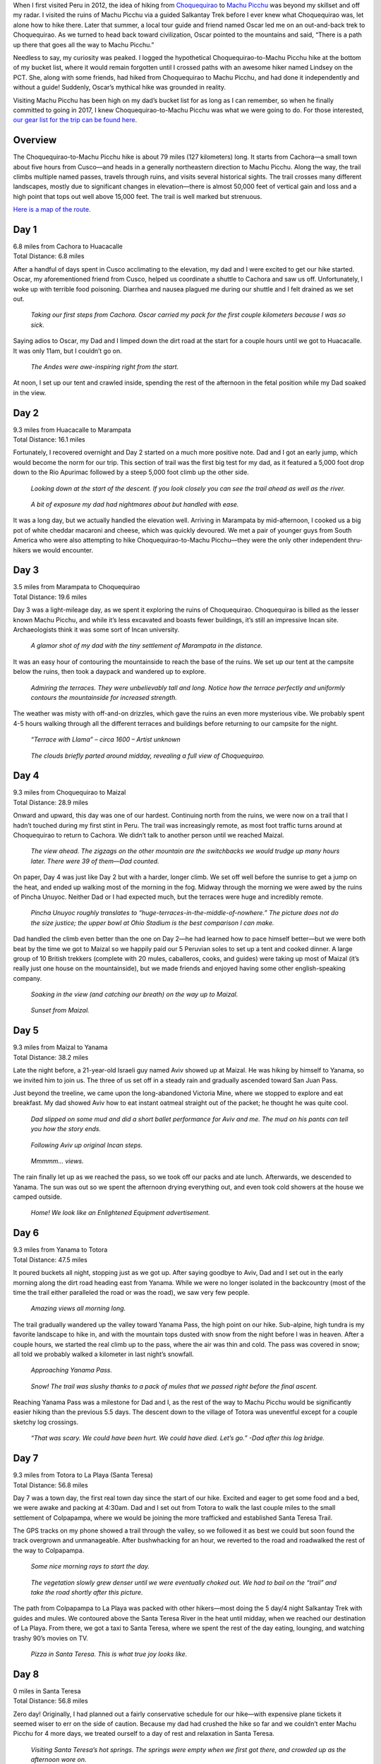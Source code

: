 .. title: Trip Report: Choquequirao to Machu Picchu
.. slug: trip-report-choquequirao-to-machu-picchu
.. date: 2017-10-12 19:33:37 UTC-08:00
.. tags: Peru, Trip Reports
.. category: 
.. link: 
.. description: 
.. type: text

When I first visited Peru in 2012, the idea of hiking from Choquequirao_ to `Machu Picchu`_ was beyond my skillset and off my radar. I visited the ruins of Machu Picchu via a guided Salkantay Trek before I ever knew what Choquequirao was, let alone how to hike there. Later that summer, a local tour guide and friend named Oscar led me on an out-and-back trek to Choquequirao. As we turned to head back toward civilization, Oscar pointed to the mountains and said, “There is a path up there that goes all the way to Machu Picchu.”

Needless to say, my curiosity was peaked. I logged the hypothetical Choquequirao-to-Machu Picchu hike at the bottom of my bucket list, where it would remain forgotten until I crossed paths with an awesome hiker named Lindsey on the PCT. She, along with some friends, had hiked from Choquequirao to Machu Picchu, and had done it independently and without a guide! Suddenly, Oscar’s mythical hike was grounded in reality.

Visiting Machu Picchu has been high on my dad’s bucket list for as long as I can remember, so when he finally committed to going in 2017, I knew Choquequirao-to-Machu Picchu was what we were going to do. For those interested, `our gear list for the trip can be found here`_.

Overview
========
The Choquequirao-to-Machu Picchu hike is about 79 miles (127 kilometers) long. It starts from Cachora—a small town about five hours from Cusco—and heads in a generally northeastern direction to Machu Picchu. Along the way, the trail climbs multiple named passes, travels through ruins, and visits several historical sights. The trail crosses many different landscapes, mostly due to significant changes in elevation—there is almost 50,000 feet of vertical gain and loss and a high point that tops out well above 15,000 feet. The trail is well marked but strenuous.

`Here is a map of the route`_.

Day 1
=====
| 6.8 miles from Cachora to Huacacalle
| Total Distance: 6.8 miles

After a handful of days spent in Cusco acclimating to the elevation, my dad and I were excited to get our hike started. Oscar, my aforementioned friend from Cusco, helped us coordinate a shuttle to Cachora and saw us off. Unfortunately, I woke up with terrible food poisoning. Diarrhea and nausea plagued me during our shuttle and I felt drained as we set out.

.. figure :: /images/writing/trip-report-choquequirao-to-machu-picchu/img-1.jpg

    *Taking our first steps from Cachora. Oscar carried my pack for the first couple kilometers because I was so sick.*

Saying adios to Oscar, my Dad and I limped down the dirt road at the start for a couple hours until we got to Huacacalle. It was only 11am, but I couldn’t go on.

.. figure :: /images/writing/trip-report-choquequirao-to-machu-picchu/img-2.jpg

    *The Andes were awe-inspiring right from the start.*

At noon, I set up our tent and crawled inside, spending the rest of the afternoon in the fetal position while my Dad soaked in the view.

Day 2
=====
| 9.3 miles from Huacacalle to Marampata
| Total Distance: 16.1 miles

Fortunately, I recovered overnight and Day 2 started on a much more positive note. Dad and I got an early jump, which would become the norm for our trip. This section of trail was the first big test for my dad, as it featured a 5,000 foot drop down to the Rio Apurimac followed by a steep 5,000 foot climb up the other side.

.. figure :: /images/writing/trip-report-choquequirao-to-machu-picchu/img-3.jpg

    *Looking down at the start of the descent. If you look closely you can see the trail ahead as well as the river.*

.. figure :: /images/writing/trip-report-choquequirao-to-machu-picchu/img-4.jpg

    *A bit of exposure my dad had nightmares about but handled with ease.*

It was a long day, but we actually handled the elevation well. Arriving in Marampata by mid-afternoon, I cooked us a big pot of white cheddar macaroni and cheese, which was quickly devoured. We met a pair of younger guys from South America who were also attempting to hike Choquequirao-to-Machu Picchu—they were the only other independent thru-hikers we would encounter.

Day 3
=====
| 3.5 miles from Marampata to Choquequirao
| Total Distance: 19.6 miles

Day 3 was a light-mileage day, as we spent it exploring the ruins of Choquequirao. Choquequirao is billed as the lesser known Machu Picchu, and while it’s less excavated and boasts fewer buildings, it’s still an impressive Incan site. Archaeologists think it was some sort of Incan university.

.. figure :: /images/writing/trip-report-choquequirao-to-machu-picchu/img-5.jpg

    *A glamor shot of my dad with the tiny settlement of Marampata in the distance.*

It was an easy hour of contouring the mountainside to reach the base of the ruins. We set up our tent at the campsite below the ruins, then took a daypack and wandered up to explore.

.. figure :: /images/writing/trip-report-choquequirao-to-machu-picchu/img-6.jpg

    *Admiring the terraces. They were unbelievably tall and long. Notice how the terrace perfectly and uniformly contours the mountainside for increased strength.*

The weather was misty with off-and-on drizzles, which gave the ruins an even more mysterious vibe. We probably spent 4-5 hours walking through all the different terraces and buildings before returning to our campsite for the night.

.. figure :: /images/writing/trip-report-choquequirao-to-machu-picchu/img-7.jpg

    *“Terrace with Llama” – circa 1600 – Artist unknown*

.. figure :: /images/writing/trip-report-choquequirao-to-machu-picchu/img-8.jpg

    *The clouds briefly parted around midday, revealing a full view of Choquequirao.*

Day 4
=====
| 9.3 miles from Choquequirao to Maizal
| Total Distance: 28.9 miles

Onward and upward, this day was one of our hardest. Continuing north from the ruins, we were now on a trail that I hadn’t touched during my first stint in Peru. The trail was increasingly remote, as most foot traffic turns around at Choquequirao to return to Cachora. We didn’t talk to another person until we reached Maizal.

.. figure :: /images/writing/trip-report-choquequirao-to-machu-picchu/img-9.jpg

    *The view ahead. The zigzags on the other mountain are the switchbacks we would trudge up many hours later. There were 39 of them—Dad counted.*

On paper, Day 4 was just like Day 2 but with a harder, longer climb. We set off well before the sunrise to get a jump on the heat, and ended up walking most of the morning in the fog. Midway through the morning we were awed by the ruins of Pincha Unuyoc. Neither Dad or I had expected much, but the terraces were huge and incredibly remote.

.. figure :: /images/writing/trip-report-choquequirao-to-machu-picchu/img-10.jpg

    *Pincha Unuyoc roughly translates to “huge-terraces-in-the-middle-of-nowhere.” The picture does not do the size justice; the upper bowl at Ohio Stadium is the best comparison I can make.*

Dad handled the climb even better than the one on Day 2—he had learned how to pace himself better—but we were both beat by the time we got to Maizal so we happily paid our 5 Peruvian soles to set up a tent and cooked dinner. A large group of 10 British trekkers (complete with 20 mules, caballeros, cooks, and guides) were taking up most of Maizal (it’s really just one house on the mountainside), but we made friends and enjoyed having some other english-speaking company.

.. figure :: /images/writing/trip-report-choquequirao-to-machu-picchu/img-11.jpg

    *Soaking in the view (and catching our breath) on the way up to Maizal.*

.. figure :: /images/writing/trip-report-choquequirao-to-machu-picchu/img-12.jpg

    *Sunset from Maizal.*

Day 5
=====
| 9.3 miles from Maizal to Yanama
| Total Distance: 38.2 miles

Late the night before, a 21-year-old Israeli guy named Aviv showed up at Maizal. He was hiking by himself to Yanama, so we invited him to join us. The three of us set off in a steady rain and gradually ascended toward San Juan Pass.

Just beyond the treeline, we came upon the long-abandoned Victoria Mine, where we stopped to explore and eat breakfast. My dad showed Aviv how to eat instant oatmeal straight out of the packet; he thought he was quite cool.

.. figure :: /images/writing/trip-report-choquequirao-to-machu-picchu/img-13.jpg

    *Dad slipped on some mud and did a short ballet performance for Aviv and me. The mud on his pants can tell you how the story ends.*

.. figure :: /images/writing/trip-report-choquequirao-to-machu-picchu/img-14.jpg

    *Following Aviv up original Incan steps.*

.. figure :: /images/writing/trip-report-choquequirao-to-machu-picchu/img-15.jpg

    *Mmmmm… views.*

The rain finally let up as we reached the pass, so we took off our packs and ate lunch. Afterwards, we descended to Yanama. The sun was out so we spent the afternoon drying everything out, and even took cold showers at the house we camped outside.

.. figure :: /images/writing/trip-report-choquequirao-to-machu-picchu/img-16.jpg

    *Home! We look like an Enlightened Equipment advertisement.*

Day 6
=====
| 9.3 miles from Yanama to Totora
| Total Distance: 47.5 miles

It poured buckets all night, stopping just as we got up. After saying goodbye to Aviv, Dad and I set out in the early morning along the dirt road heading east from Yanama. While we were no longer isolated in the backcountry (most of the time the trail either paralleled the road or was the road), we saw very few people.

.. figure :: /images/writing/trip-report-choquequirao-to-machu-picchu/img-17.jpg

    *Amazing views all morning long.*

The trail gradually wandered up the valley toward Yanama Pass, the high point on our hike. Sub-alpine, high tundra is my favorite landscape to hike in, and with the mountain tops dusted with snow from the night before I was in heaven. After a couple hours, we started the real climb up to the pass, where the air was thin and cold. The pass was covered in snow; all told we probably walked a kilometer in last night’s snowfall.

.. figure :: /images/writing/trip-report-choquequirao-to-machu-picchu/img-18.jpg

    *Approaching Yanama Pass.*

.. figure :: /images/writing/trip-report-choquequirao-to-machu-picchu/img-19.jpg

    *Snow! The trail was slushy thanks to a pack of mules that we passed right before the final ascent.*

Reaching Yanama Pass was a milestone for Dad and I, as the rest of the way to Machu Picchu would be significantly easier hiking than the previous 5.5 days. The descent down to the village of Totora was uneventful except for a couple sketchy log crossings.

.. figure :: /images/writing/trip-report-choquequirao-to-machu-picchu/img-20.jpg

    *“That was scary. We could have been hurt. We could have died. Let’s go.” -Dad after this log bridge.*

Day 7
=====
| 9.3 miles from Totora to La Playa (Santa Teresa)
| Total Distance: 56.8 miles

Day 7 was a town day, the first real town day since the start of our hike. Excited and eager to get some food and a bed, we were awake and packing at 4:30am. Dad and I set out from Totora to walk the last couple miles to the small settlement of Colpapampa, where we would be joining the more trafficked and established Santa Teresa Trail.

The GPS tracks on my phone showed a trail through the valley, so we followed it as best we could but soon found the track overgrown and unmanageable. After bushwhacking for an hour, we reverted to the road and roadwalked the rest of the way to Colpapampa.

.. figure :: /images/writing/trip-report-choquequirao-to-machu-picchu/img-21.jpg

    *Some nice morning rays to start the day.*

.. figure :: /images/writing/trip-report-choquequirao-to-machu-picchu/img-22.jpg

    *The vegetation slowly grew denser until we were eventually choked out. We had to bail on the “trail” and take the road shortly after this picture.*

The path from Colpapampa to La Playa was packed with other hikers—most doing the 5 day/4 night Salkantay Trek with guides and mules. We contoured above the Santa Teresa River in the heat until midday, when we reached our destination of La Playa. From there, we got a taxi to Santa Teresa, where we spent the rest of the day eating, lounging, and watching trashy 90’s movies on TV.

.. figure :: /images/writing/trip-report-choquequirao-to-machu-picchu/img-23.jpg

    *Pizza in Santa Teresa. This is what true joy looks like.*

Day 8
=====
| 0 miles in Santa Teresa
| Total Distance: 56.8 miles

Zero day! Originally, I had planned out a fairly conservative schedule for our hike—with expensive plane tickets it seemed wiser to err on the side of caution. Because my dad had crushed the hike so far and we couldn’t enter Machu Picchu for 4 more days, we treated ourself to a day of rest and relaxation in Santa Teresa.

.. figure :: /images/writing/trip-report-choquequirao-to-machu-picchu/img-24.jpg

    *Visiting Santa Teresa’s hot springs. The springs were empty when we first got there, and crowded up as the afternoon wore on.*

Day 9
=====
| 12.5 miles from La Playa (Santa Teresa) to San Miguel
| Total Distance: 69.3 miles

Recharged and longing for the solitude of the trail, my dad and I got a taxi back to La Playa in the morning and resumed our hike. We had a steady, but not too difficult climb up to a small set of ruins called Llactapata. It was a smoggy day, but you could just glimpse Machu Picchu off in the distance.

.. figure :: /images/writing/trip-report-choquequirao-to-machu-picchu/img-25.jpg

    *The unrestored ruins of Llactapata. Its placement on a neighboring mountainside in relation to Machu Picchu suggests religious significance.*

We had originally planned to camp near Llactapata, but because we got there before noon we decided to push on and pick up mileage while the weather was good. This would be our longest day in terms of mileage, but it was by no means as difficult as Days 2-6. We entered Machu Picchu Historic Sanctuary and walked along the train tracks until finding a suitable place to camp.

.. figure :: /images/writing/trip-report-choquequirao-to-machu-picchu/img-26.jpg

    *Following the tracks toward Machu Picchu.*

Day 10
======
| 6.2 miles from San Miguel to Aguas Calientes
| Total Distance: 75.5 miles

Aguas Calientes is the tourist town located at the base of Machu Picchu. We were only a couple hours away, so walking the final stretch into town in the morning was easy. After finding a place to stay, we spent the rest of the day eating and resting in celebration. Aguas Caliente marked the psychological end to our hike—tomorrow we would be rewarded with Machu Picchu!

.. figure :: /images/writing/trip-report-choquequirao-to-machu-picchu/img-27.jpg

    *All smiles as we strolled into Aguas Calientes.*

.. figure :: /images/writing/trip-report-choquequirao-to-machu-picchu/img-28.jpg

    *Aguas Calientes is a cute tourist town tucked alongside the Urubamba River. From this picture, Machu Picchu is about 1,000 feet up and to the right.*

Day 11
======
| 3.4 miles from Aguas Caliente to Machu Picchu Mountain
| Total Distance: 78.9 miles

Dad and I woke up to our alarms at 4:00am and quickly headed out toward the entrance at the base of Machu Picchu with our headlamps on. There was a crowd of other tourists lined up at the gate, which opened shortly before 5:00am.

You don’t realize this until you visit Machu Picchu, but the ruins are situated on top of a ridge, which means that you have to get up there somehow. Buses can be taken, but seeing as how we had hiked all the way from Cachora, it felt right to walk up the mountain with all the other trekkers. Competitive juices and adrenaline fueled my dad, who knocked out the climb like it was no big deal. At the top, he turned and said, “I passed 12 and only got passed by 3, and I’m pretty sure 2 of those 3 I repassed later.” The apple doesn’t fall far from the tree.

We entered the ruins as soon as they opened, and were rewarded with beautiful views. Machu Picchu, for all its hype, did not disappoint. Even having been there once before, I still let out an audible gasp. For my Dad, who had dreamed of visiting this place for ~30 years, it felt like the completion of a pilgrimage.

.. figure :: /images/writing/trip-report-choquequirao-to-machu-picchu/img-29.jpg

    *Dad and I at Machu Picchu.*

.. figure :: /images/writing/trip-report-choquequirao-to-machu-picchu/img-30.jpg

    *A view of the “city” portion of Machu Picchu from the “farming” (terrace) portion.*

We ate breakfast while taking turns saying, “Wow,” then met up with a guide for a tour. Afterward, we climbed up Machu Picchu Mountain—one extra climb because we clearly hadn’t had enough vertical gain—and ate lunch at the top. It was a steep and exposed climb, but we managed just fine. After retracing our steps downward, we spent the afternoon inspecting the ruins up close.

.. figure :: /images/writing/trip-report-choquequirao-to-machu-picchu/img-31.jpg

    *Looking down on Machu Picchu and the Urubamba River from Machu Picchu Mountain.*

.. figure :: /images/writing/trip-report-choquequirao-to-machu-picchu/img-32.jpg

    *The Explorer and his ruins.*

.. figure :: /images/writing/trip-report-choquequirao-to-machu-picchu/img-33.jpg

    *Terraces.*

.. figure :: /images/writing/trip-report-choquequirao-to-machu-picchu/img-34.jpg

    *Lazy alpacas sunbathing.*

Late in the afternoon, we took one final look at Machu Picchu before exiting. We walked back to Aguas Calientes, where an evening train and connecting bus delivered us tired, sore, and smelly to Cusco. We flew home the next day.

Final Thoughts
==============
All in all, our hike went about as flawlessly as I could have imagined. The Andes were incredible—their enormity is breathtaking—and the snow was a fun surprise. It was special to hike with my dad, not just because of the memories and stories we now share, but also because I got to watch him work toward—and ultimately accomplish—a meaningful personal goal. Arriving in Machu Picchu, it felt like we had earned our right to visit the ruins.

Beyond all the stories, jokes, memories, and natural beauty, our hike was inspiring. We weren’t even halfway to Machu Picchu before my dad started asking, “So what are we going to do next year?” Only time will tell.

.. figure :: /images/writing/trip-report-choquequirao-to-machu-picchu/img-35.jpg

.. _Choquequirao: https://en.wikipedia.org/wiki/Choquequirao
.. _`Machu Picchu`: https://en.wikipedia.org/wiki/Machu_Picchu
.. _`our gear list for the trip can be found here`: ../../files/choquequirao-to-machu-picchu-gear-list.pdf
.. _`Here is a map of the route`: https://caltopo.com/m/C8S9